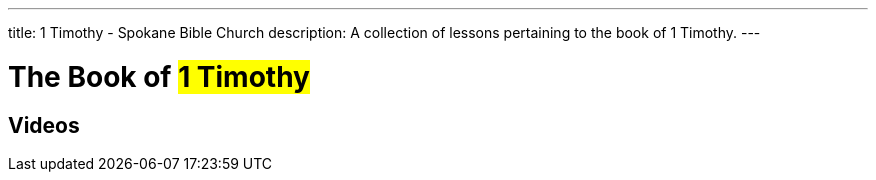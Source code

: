 ---
title: 1 Timothy - Spokane Bible Church
description: A collection of lessons pertaining to the book of 1 Timothy.
---

= The Book of #1 Timothy#

== Videos